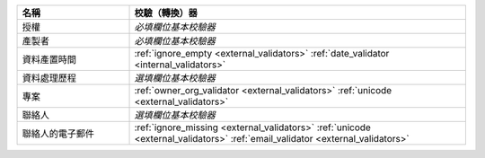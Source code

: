 .. list-table::
   :widths: 25 75
   :header-rows: 1

   * - 名稱
     - 校驗（轉換）器

   * - 授權
     - *必填欄位基本校驗器*

   * - 產製者
     - *必填欄位基本校驗器*

   * - 資料產置時間
     - :ref:`ignore_empty <external_validators>` :ref:`date_validator <internal_validators>`

   * - 資料處理歷程
     - *選填欄位基本校驗器*

   * - 專案
     - :ref:`owner_org_validator <external_validators>` :ref:`unicode <external_validators>`

   * - 聯絡人
     - *選填欄位基本校驗器*

   * - 聯絡人的電子郵件
     - :ref:`ignore_missing <external_validators>` :ref:`unicode <external_validators>` :ref:`email_validator <external_validators>`
